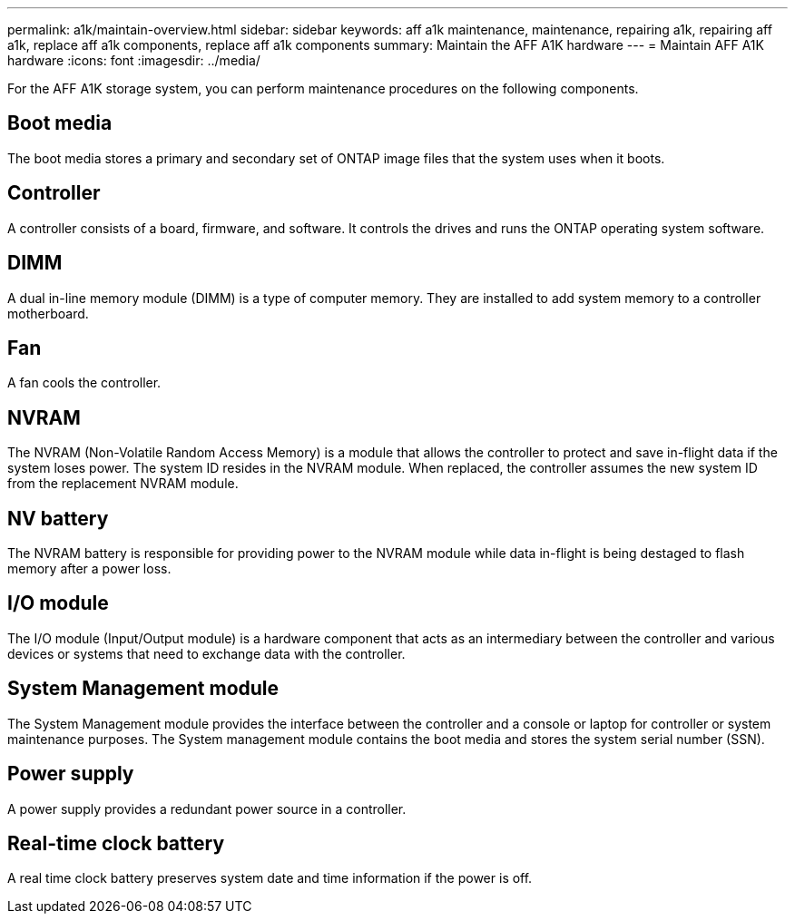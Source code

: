 ---
permalink: a1k/maintain-overview.html
sidebar: sidebar
keywords: aff a1k maintenance, maintenance, repairing a1k, repairing aff a1k, replace aff a1k components, replace aff a1k components
summary: Maintain the AFF A1K hardware
---
= Maintain AFF A1K hardware
:icons: font
:imagesdir: ../media/

[.lead]
For the AFF A1K storage system, you can perform maintenance procedures on the following components.

== Boot media

The boot media stores a primary and secondary set of ONTAP image files that the system uses when it boots. 

== Controller

A controller consists of a board, firmware, and software. It controls the drives and runs the ONTAP operating system software.

== DIMM

A dual in-line memory module (DIMM) is a type of computer memory. They are installed to add system memory to a controller motherboard.

== Fan

A fan cools the controller.

== NVRAM

The NVRAM (Non-Volatile Random Access Memory) is a module that allows the controller to protect and save in-flight data if the system loses power. The system ID resides in the NVRAM module. When replaced, the controller assumes the new system ID from the replacement NVRAM module. 

== NV battery

The NVRAM battery is responsible for providing power to the NVRAM module while data in-flight is being destaged to flash memory after a power loss.

== I/O module

The I/O module (Input/Output module) is a hardware component that acts as an intermediary between the controller and various devices or systems that need to exchange data with the controller. 

== System Management module

The System Management module provides the interface between the controller and a console or laptop for controller or system maintenance purposes. The System management module contains the boot media and stores the system serial number (SSN).

== Power supply

A power supply provides a redundant power source in a controller.

== Real-time clock battery

A real time clock battery preserves system date and time information if the power is off. 

